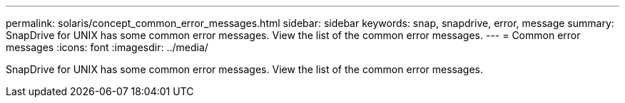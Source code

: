 ---
permalink: solaris/concept_common_error_messages.html
sidebar: sidebar
keywords: snap, snapdrive, error, message
summary: SnapDrive for UNIX has some common error messages. View the list of the common error messages.
---
= Common error messages
:icons: font
:imagesdir: ../media/

[.lead]
SnapDrive for UNIX has some common error messages. View the list of the common error messages.
